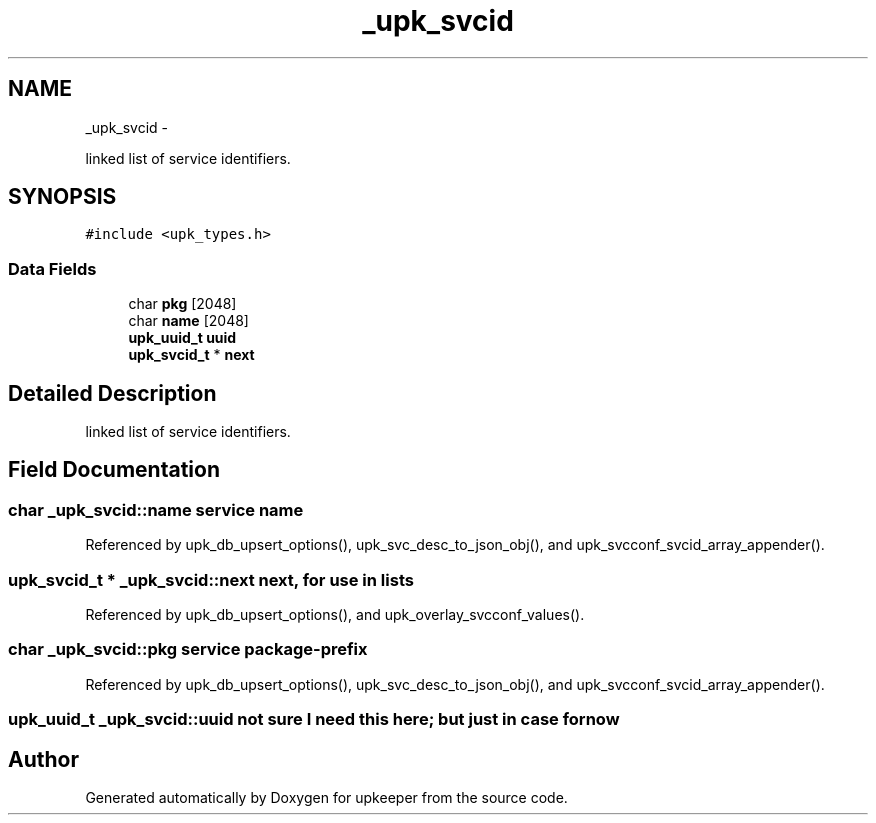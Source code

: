 .TH "_upk_svcid" 3 "Wed Dec 7 2011" "Version 1" "upkeeper" \" -*- nroff -*-
.ad l
.nh
.SH NAME
_upk_svcid \- 
.PP
linked list of service identifiers.  

.SH SYNOPSIS
.br
.PP
.PP
\fC#include <upk_types.h>\fP
.SS "Data Fields"

.in +1c
.ti -1c
.RI "char \fBpkg\fP [2048]"
.br
.ti -1c
.RI "char \fBname\fP [2048]"
.br
.ti -1c
.RI "\fBupk_uuid_t\fP \fBuuid\fP"
.br
.ti -1c
.RI "\fBupk_svcid_t\fP * \fBnext\fP"
.br
.in -1c
.SH "Detailed Description"
.PP 
linked list of service identifiers. 
.SH "Field Documentation"
.PP 
.SS "char \fB_upk_svcid::name\fP"service name 
.PP
Referenced by upk_db_upsert_options(), upk_svc_desc_to_json_obj(), and upk_svcconf_svcid_array_appender().
.SS "\fBupk_svcid_t\fP * \fB_upk_svcid::next\fP"next, for use in lists 
.PP
Referenced by upk_db_upsert_options(), and upk_overlay_svcconf_values().
.SS "char \fB_upk_svcid::pkg\fP"service package-prefix 
.PP
Referenced by upk_db_upsert_options(), upk_svc_desc_to_json_obj(), and upk_svcconf_svcid_array_appender().
.SS "\fBupk_uuid_t\fP \fB_upk_svcid::uuid\fP"not sure I need this here; but just in case for now 

.SH "Author"
.PP 
Generated automatically by Doxygen for upkeeper from the source code.
